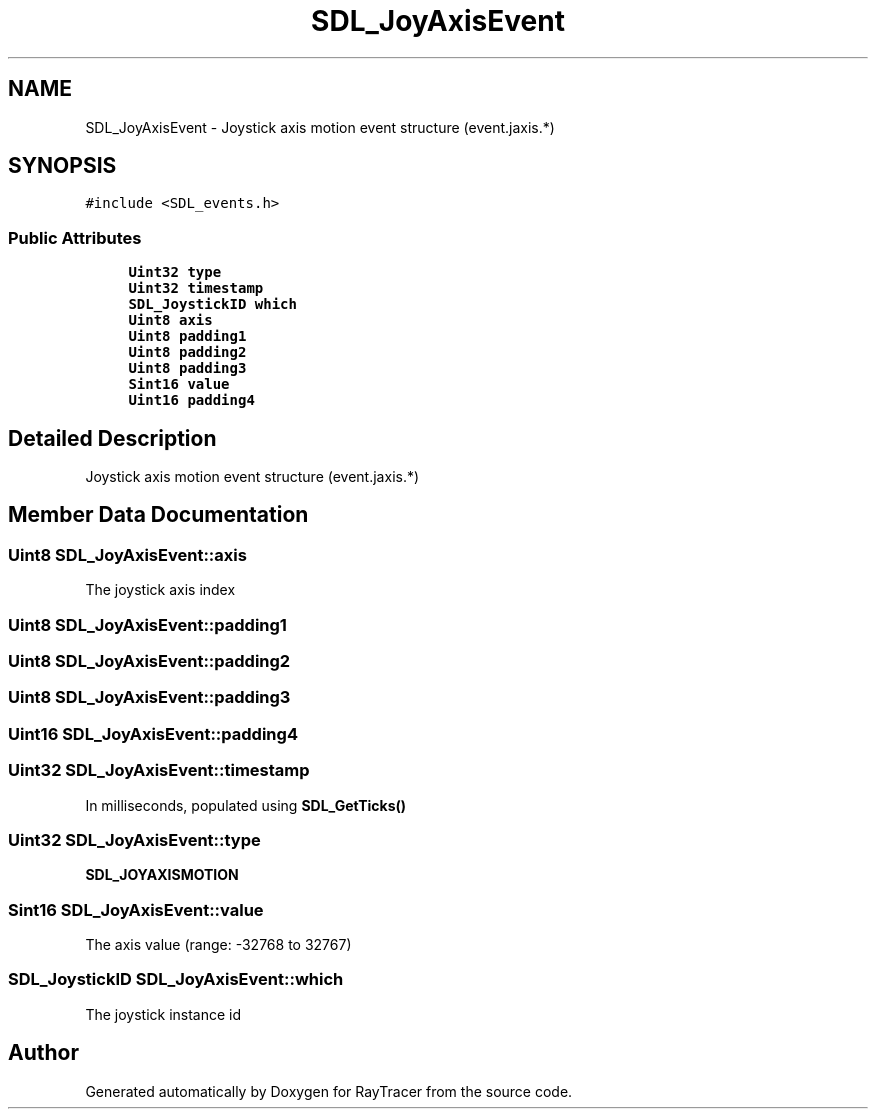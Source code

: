 .TH "SDL_JoyAxisEvent" 3 "Mon Jan 24 2022" "Version 1.0" "RayTracer" \" -*- nroff -*-
.ad l
.nh
.SH NAME
SDL_JoyAxisEvent \- Joystick axis motion event structure (event\&.jaxis\&.*)  

.SH SYNOPSIS
.br
.PP
.PP
\fC#include <SDL_events\&.h>\fP
.SS "Public Attributes"

.in +1c
.ti -1c
.RI "\fBUint32\fP \fBtype\fP"
.br
.ti -1c
.RI "\fBUint32\fP \fBtimestamp\fP"
.br
.ti -1c
.RI "\fBSDL_JoystickID\fP \fBwhich\fP"
.br
.ti -1c
.RI "\fBUint8\fP \fBaxis\fP"
.br
.ti -1c
.RI "\fBUint8\fP \fBpadding1\fP"
.br
.ti -1c
.RI "\fBUint8\fP \fBpadding2\fP"
.br
.ti -1c
.RI "\fBUint8\fP \fBpadding3\fP"
.br
.ti -1c
.RI "\fBSint16\fP \fBvalue\fP"
.br
.ti -1c
.RI "\fBUint16\fP \fBpadding4\fP"
.br
.in -1c
.SH "Detailed Description"
.PP 
Joystick axis motion event structure (event\&.jaxis\&.*) 
.SH "Member Data Documentation"
.PP 
.SS "\fBUint8\fP SDL_JoyAxisEvent::axis"
The joystick axis index 
.SS "\fBUint8\fP SDL_JoyAxisEvent::padding1"

.SS "\fBUint8\fP SDL_JoyAxisEvent::padding2"

.SS "\fBUint8\fP SDL_JoyAxisEvent::padding3"

.SS "\fBUint16\fP SDL_JoyAxisEvent::padding4"

.SS "\fBUint32\fP SDL_JoyAxisEvent::timestamp"
In milliseconds, populated using \fBSDL_GetTicks()\fP 
.SS "\fBUint32\fP SDL_JoyAxisEvent::type"
\fBSDL_JOYAXISMOTION\fP 
.SS "\fBSint16\fP SDL_JoyAxisEvent::value"
The axis value (range: -32768 to 32767) 
.SS "\fBSDL_JoystickID\fP SDL_JoyAxisEvent::which"
The joystick instance id 

.SH "Author"
.PP 
Generated automatically by Doxygen for RayTracer from the source code\&.
